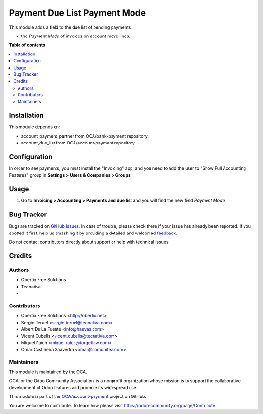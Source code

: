 =============================
Payment Due List Payment Mode
=============================

.. !!!!!!!!!!!!!!!!!!!!!!!!!!!!!!!!!!!!!!!!!!!!!!!!!!!!
   !! This file is generated by oca-gen-addon-readme !!
   !! changes will be overwritten.                   !!
   !!!!!!!!!!!!!!!!!!!!!!!!!!!!!!!!!!!!!!!!!!!!!!!!!!!!

.. |badge1| image:: https://img.shields.io/badge/maturity-Beta-yellow.png
    :target: https://odoo-community.org/page/development-status
    :alt: Beta
.. |badge2| image:: https://img.shields.io/badge/licence-AGPL--3-blue.png
    :target: http://www.gnu.org/licenses/agpl-3.0-standalone.html
    :alt: License: AGPL-3
.. |badge3| image:: https://img.shields.io/badge/github-OCA%2Faccount--payment-lightgray.png?logo=github
    :target: https://github.com/OCA/account-payment/tree/16.0/account_due_list_payment_mode
    :alt: OCA/account-payment
.. |badge4| image:: https://img.shields.io/badge/weblate-Translate%20me-F47D42.png
    :target: https://translation.odoo-community.org/projects/account-payment-16-0/account-payment-16-0-account_due_list_payment_mode
    :alt: Translate me on Weblate
.. |badge5| image:: https://img.shields.io/badge/runbot-Try%20me-875A7B.png
    :target: https://runbot.odoo-community.org/runbot/96/16.0
    :alt: Try me on Runbot

|badge1| |badge2| |badge3| |badge4| |badge5| 

This module adds a field to the due list of pending payments:

* the *Payment Mode* of invoices on account move lines.

**Table of contents**

.. contents::
   :local:

Installation
============

This module depends on:

* account_payment_partner from OCA/bank-payment repository.
* account_due_list from OCA/account-payment repository.

Configuration
=============

In order to see payments, you must install the "Invoicing" app, and you need to
add the user to "Show Full Accounting Features" group in **Settings > Users &
Companies > Groups**.

Usage
=====

#. Go to **Invoicing > Accounting > Payments and due list** and you will find
   the new field *Payment Mode*.

Bug Tracker
===========

Bugs are tracked on `GitHub Issues <https://github.com/OCA/account-payment/issues>`_.
In case of trouble, please check there if your issue has already been reported.
If you spotted it first, help us smashing it by providing a detailed and welcomed
`feedback <https://github.com/OCA/account-payment/issues/new?body=module:%20account_due_list_payment_mode%0Aversion:%2016.0%0A%0A**Steps%20to%20reproduce**%0A-%20...%0A%0A**Current%20behavior**%0A%0A**Expected%20behavior**>`_.

Do not contact contributors directly about support or help with technical issues.

Credits
=======

Authors
~~~~~~~

* Obertix Free Solutions
* Tecnativa
* 

Contributors
~~~~~~~~~~~~

* Obertix Free Solutions <http://obertix.net>
* Sergio Teruel <sergio.teruel@tecnativa.com>
* Albert De La Fuente <info@haevas.com>
* Vicent Cubells <vicent.cubells@tecnativa.com>
* Miquel Raïch <miquel.raich@forgeflow.com>
* Omar Castiñeira Saavedra <omar@comunitea.com>

Maintainers
~~~~~~~~~~~

This module is maintained by the OCA.

.. image:: https://odoo-community.org/logo.png
   :alt: Odoo Community Association
   :target: https://odoo-community.org

OCA, or the Odoo Community Association, is a nonprofit organization whose
mission is to support the collaborative development of Odoo features and
promote its widespread use.

This module is part of the `OCA/account-payment <https://github.com/OCA/account-payment/tree/16.0/account_due_list_payment_mode>`_ project on GitHub.

You are welcome to contribute. To learn how please visit https://odoo-community.org/page/Contribute.

